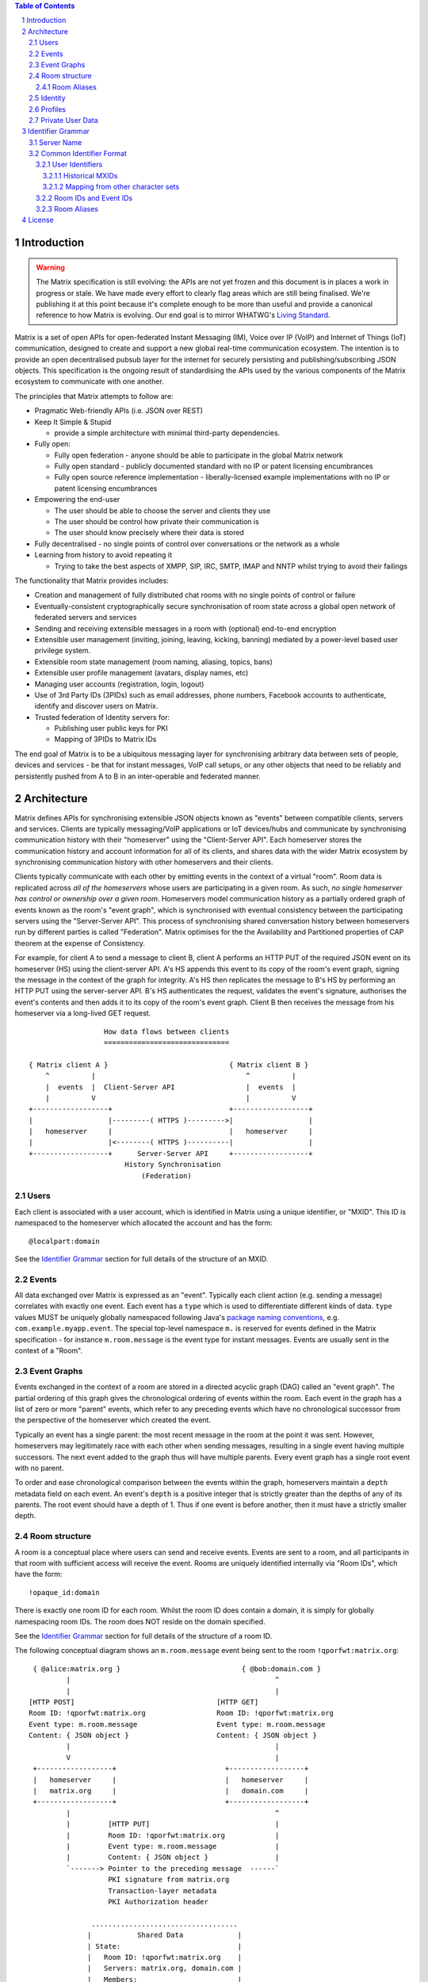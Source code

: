 .. Copyright 2016 OpenMarket Ltd
..
.. Licensed under the Apache License, Version 2.0 (the "License");
.. you may not use this file except in compliance with the License.
.. You may obtain a copy of the License at
..
..     http://www.apache.org/licenses/LICENSE-2.0
..
.. Unless required by applicable law or agreed to in writing, software
.. distributed under the License is distributed on an "AS IS" BASIS,
.. WITHOUT WARRANTIES OR CONDITIONS OF ANY KIND, either express or implied.
.. See the License for the specific language governing permissions and
.. limitations under the License.

.. contents:: Table of Contents
.. sectnum::

.. Note that this file is specifically unversioned because we don't want to
.. have to add Yet Another version number, and the commentary on what specs we
.. have should hopefully not get complex enough that we need to worry about
.. versioning it.

Introduction
------------
.. WARNING::
  The Matrix specification is still evolving: the APIs are not yet frozen
  and this document is in places a work in progress or stale. We have made every
  effort to clearly flag areas which are still being finalised.
  We're publishing it at this point because it's complete enough to be more than
  useful and provide a canonical reference to how Matrix is evolving. Our end
  goal is to mirror WHATWG's `Living Standard
  <http://wiki.whatwg.org/wiki/FAQ#What_does_.22Living_Standard.22_mean.3F>`_.

Matrix is a set of open APIs for open-federated Instant Messaging (IM), Voice
over IP (VoIP) and Internet of Things (IoT) communication, designed to create
and support a new global real-time communication ecosystem. The intention is to
provide an open decentralised pubsub layer for the internet for securely
persisting and publishing/subscribing JSON objects. This specification is the
ongoing result of standardising the APIs used by the various components of the
Matrix ecosystem to communicate with one another.

The principles that Matrix attempts to follow are:

- Pragmatic Web-friendly APIs (i.e. JSON over REST)
- Keep It Simple & Stupid

  + provide a simple architecture with minimal third-party dependencies.

- Fully open:

  + Fully open federation - anyone should be able to participate in the global
    Matrix network
  + Fully open standard - publicly documented standard with no IP or patent
    licensing encumbrances
  + Fully open source reference implementation - liberally-licensed example
    implementations with no IP or patent licensing encumbrances

- Empowering the end-user

  + The user should be able to choose the server and clients they use
  + The user should be control how private their communication is
  + The user should know precisely where their data is stored

- Fully decentralised - no single points of control over conversations or the
  network as a whole
- Learning from history to avoid repeating it

  + Trying to take the best aspects of XMPP, SIP, IRC, SMTP, IMAP and NNTP
    whilst trying to avoid their failings

The functionality that Matrix provides includes:

- Creation and management of fully distributed chat rooms with no
  single points of control or failure
- Eventually-consistent cryptographically secure synchronisation of room
  state across a global open network of federated servers and services
- Sending and receiving extensible messages in a room with (optional)
  end-to-end encryption
- Extensible user management (inviting, joining, leaving, kicking, banning)
  mediated by a power-level based user privilege system.
- Extensible room state management (room naming, aliasing, topics, bans)
- Extensible user profile management (avatars, display names, etc)
- Managing user accounts (registration, login, logout)
- Use of 3rd Party IDs (3PIDs) such as email addresses, phone numbers,
  Facebook accounts to authenticate, identify and discover users on Matrix.
- Trusted federation of Identity servers for:

  + Publishing user public keys for PKI
  + Mapping of 3PIDs to Matrix IDs

The end goal of Matrix is to be a ubiquitous messaging layer for synchronising
arbitrary data between sets of people, devices and services - be that for
instant messages, VoIP call setups, or any other objects that need to be
reliably and persistently pushed from A to B in an inter-operable and federated
manner.

Architecture
------------

Matrix defines APIs for synchronising extensible JSON objects known as
"events" between compatible clients, servers and services. Clients are
typically messaging/VoIP applications or IoT devices/hubs and communicate by
synchronising communication history with their "homeserver" using the
"Client-Server API". Each homeserver stores the communication history and
account information for all of its clients, and shares data with the wider
Matrix ecosystem by synchronising communication history with other homeservers
and their clients.

Clients typically communicate with each other by emitting events in the
context of a virtual "room". Room data is replicated across *all of the
homeservers* whose users are participating in a given room. As such, *no
single homeserver has control or ownership over a given room*. Homeservers
model communication history as a partially ordered graph of events known as
the room's "event graph", which is synchronised with eventual consistency
between the participating servers using the "Server-Server API". This process
of synchronising shared conversation history between homeservers run by
different parties is called "Federation". Matrix optimises for the the
Availability and Partitioned properties of CAP theorem at
the expense of Consistency.

For example, for client A to send a message to client B, client A performs an
HTTP PUT of the required JSON event on its homeserver (HS) using the
client-server API. A's HS appends this event to its copy of the room's event
graph, signing the message in the context of the graph for integrity. A's HS
then replicates the message to B's HS by performing an HTTP PUT using the
server-server API. B's HS authenticates the request, validates the event's
signature, authorises the event's contents and then adds it to its copy of the
room's event graph. Client B then receives the message from his homeserver via
a long-lived GET request.

::

                         How data flows between clients
                         ==============================

       { Matrix client A }                             { Matrix client B }
           ^          |                                    ^          |
           |  events  |  Client-Server API                 |  events  |
           |          V                                    |          V
       +------------------+                            +------------------+
       |                  |---------( HTTPS )--------->|                  |
       |   homeserver     |                            |   homeserver     |
       |                  |<--------( HTTPS )----------|                  |
       +------------------+      Server-Server API     +------------------+
                              History Synchronisation
                                  (Federation)


Users
~~~~~

Each client is associated with a user account, which is identified in Matrix
using a unique identifier, or "MXID". This ID is namespaced to the homeserver
which allocated the account and has the form::

  @localpart:domain

See the `Identifier Grammar`_ section for full details of the structure of
an MXID.

Events
~~~~~~

All data exchanged over Matrix is expressed as an "event". Typically each client
action (e.g. sending a message) correlates with exactly one event. Each event
has a ``type`` which is used to differentiate different kinds of data. ``type``
values MUST be uniquely globally namespaced following Java's `package naming
conventions`_, e.g.
``com.example.myapp.event``. The special top-level namespace ``m.`` is reserved
for events defined in the Matrix specification - for instance ``m.room.message``
is the event type for instant messages. Events are usually sent in the context
of a "Room".

.. _package naming conventions: https://en.wikipedia.org/wiki/Java_package#Package_naming_conventions

Event Graphs
~~~~~~~~~~~~

.. _sect:event-graph:

Events exchanged in the context of a room are stored in a directed acyclic graph
(DAG) called an "event graph". The partial ordering of this graph gives the
chronological ordering of events within the room. Each event in the graph has a
list of zero or more "parent" events, which refer to any preceding events
which have no chronological successor from the perspective of the homeserver
which created the event.

Typically an event has a single parent: the most recent message in the room at
the point it was sent. However, homeservers may legitimately race with each
other when sending messages, resulting in a single event having multiple
successors. The next event added to the graph thus will have multiple parents.
Every event graph has a single root event with no parent.

To order and ease chronological comparison between the events within the graph,
homeservers maintain a ``depth`` metadata field on each event. An event's
``depth`` is a positive integer that is strictly greater than the depths of any
of its parents. The root event should have a depth of 1. Thus if one event is
before another, then it must have a strictly smaller depth.

Room structure
~~~~~~~~~~~~~~

A room is a conceptual place where users can send and receive events. Events are
sent to a room, and all participants in that room with sufficient access will
receive the event. Rooms are uniquely identified internally via "Room IDs",
which have the form::

  !opaque_id:domain

There is exactly one room ID for each room. Whilst the room ID does contain a
domain, it is simply for globally namespacing room IDs. The room does NOT
reside on the domain specified.

See the `Identifier Grammar`_ section for full details of the structure of
a room ID.

The following conceptual diagram shows an
``m.room.message`` event being sent to the room ``!qporfwt:matrix.org``::

       { @alice:matrix.org }                             { @bob:domain.com }
               |                                                 ^
               |                                                 |
      [HTTP POST]                                  [HTTP GET]
      Room ID: !qporfwt:matrix.org                 Room ID: !qporfwt:matrix.org
      Event type: m.room.message                   Event type: m.room.message
      Content: { JSON object }                     Content: { JSON object }
               |                                                 |
               V                                                 |
       +------------------+                          +------------------+
       |   homeserver     |                          |   homeserver     |
       |   matrix.org     |                          |   domain.com     |
       +------------------+                          +------------------+
               |                                                 ^
               |         [HTTP PUT]                              |
               |         Room ID: !qporfwt:matrix.org            |
               |         Event type: m.room.message              |
               |         Content: { JSON object }                |
               `-------> Pointer to the preceding message  ------`
                         PKI signature from matrix.org
                         Transaction-layer metadata
                         PKI Authorization header

                     ...................................
                    |           Shared Data             |
                    | State:                            |
                    |   Room ID: !qporfwt:matrix.org    |
                    |   Servers: matrix.org, domain.com |
                    |   Members:                        |
                    |    - @alice:matrix.org            |
                    |    - @bob:domain.com              |
                    | Messages:                         |
                    |   - @alice:matrix.org             |
                    |     Content: { JSON object }      |
                    |...................................|

Federation maintains *shared data structures* per-room between multiple home
servers. The data is split into ``message events`` and ``state events``.

Message events:
  These describe transient 'once-off' activity in a room such as an
  instant messages, VoIP call setups, file transfers, etc. They generally
  describe communication activity.

State events:
  These describe updates to a given piece of persistent information
  ('state') related to a room, such as the room's name, topic, membership,
  participating servers, etc. State is modelled as a lookup table of key/value
  pairs per room, with each key being a tuple of ``state_key`` and ``event type``.
  Each state event updates the value of a given key.

The state of the room at a given point is calculated by considering all events
preceding and including a given event in the graph. Where events describe the
same state, a merge conflict algorithm is applied. The state resolution
algorithm is transitive and does not depend on server state, as it must
consistently select the same event irrespective of the server or the order the
events were received in. Events are signed by the originating server (the
signature includes the parent relations, type, depth and payload hash) and are
pushed over federation to the participating servers in a room, currently using
full mesh topology. Servers may also request backfill of events over federation
from the other servers participating in a room.


Room Aliases
++++++++++++

Each room can also have multiple "Room Aliases", which look like::

  #room_alias:domain

See the `Identifier Grammar`_ section for full details of the structure of
a room alias.

A room alias "points" to a room ID and is the human-readable label by which
rooms are publicised and discovered.  The room ID the alias is pointing to can
be obtained by visiting the domain specified. Note that the mapping from a room
alias to a room ID is not fixed, and may change over time to point to a
different room ID. For this reason, Clients SHOULD resolve the room alias to a
room ID once and then use that ID on subsequent requests.

When resolving a room alias the server will also respond with a list of servers
that are in the room that can be used to join via.

::

        HTTP GET
   #matrix:domain.com      !aaabaa:matrix.org
           |                    ^
           |                    |
    _______V____________________|____
   |          domain.com            |
   | Mappings:                      |
   | #matrix >> !aaabaa:matrix.org  |
   | #golf   >> !wfeiofh:sport.com  |
   | #bike   >> !4rguxf:matrix.org  |
   |________________________________|

Identity
~~~~~~~~

Users in Matrix are identified via their matrix user ID (MXID). However,
existing 3rd party ID namespaces can also be used in order to identify Matrix
users. A Matrix "Identity" describes both the user ID and any other existing IDs
from third party namespaces *linked* to their account.
Matrix users can *link* third-party IDs (3PIDs) such as email addresses, social
network accounts and phone numbers to their user ID. Linking 3PIDs creates a
mapping from a 3PID to a user ID. This mapping can then be used by Matrix
users in order to discover the MXIDs of their contacts.
In order to ensure that the mapping from 3PID to user ID is genuine, a globally
federated cluster of trusted "Identity Servers" (IS) are used to verify the 3PID
and persist and replicate the mappings.

Usage of an IS is not required in order for a client application to be part of
the Matrix ecosystem. However, without one clients will not be able to look up
user IDs using 3PIDs.


Profiles
~~~~~~~~

Users may publish arbitrary key/value data associated with their account - such
as a human readable display name, a profile photo URL, contact information
(email address, phone numbers, website URLs etc).

.. TODO
  Actually specify the different types of data - e.g. what format are display
  names allowed to be?

Private User Data
~~~~~~~~~~~~~~~~~

Users may also store arbitrary private key/value data in their account - such as
client preferences, or server configuration settings which lack any other
dedicated API.  The API is symmetrical to managing Profile data.

.. TODO
  Would it really be overengineered to use the same API for both profile &
  private user data, but with different ACLs?


Identifier Grammar
------------------

Server Name
~~~~~~~~~~~

A homeserver is uniquely identified by its server name. This value is used in a
number of identifiers, as described below.

The server name represents the address at which the homeserver in question can
be reached by other homeservers. The complete grammar is::

    server_name = dns_name [ ":" port]
    dns_name = host
    port = *DIGIT

where ``host`` is as defined by `RFC3986, section 3.2.2
<https://tools.ietf.org/html/rfc3986#section-3.2.2>`_.

.. NOTE::

  The RFC3986 specification of a "host", allows IPv4 literals (``1.2.3.4``), and
  IPv6 literals (``[1234:5678::abcd]``), as well as registered domain
  names. Similarly, all of these formats are valid in Matrix server names and
  identifiers.


Common Identifier Format
~~~~~~~~~~~~~~~~~~~~~~~~

The Matrix protocol uses a common format to assign unique identifiers to a
number of entities, including users, events and rooms. Each identifier takes
the form::

  &localpart:domain

where ``&`` represents a 'sigil' character; ``domain`` is the server name of
the homeserver which allocated the identifier, and ``localpart`` is an
identifier allocated by that homeserver.

The sigil characters are as follows:

* ``@``: User ID (MXID)
* ``!``: Room ID
* ``$``: Event ID
* ``#``: Room alias

In some cases (such as Room IDs and Event IDs), the ``domain`` is present only
for namespacing, to avoid clashes of identifiers between different
homeservers. In other cases (User IDs and Room aliases), it defines the
authoritative homeserver for contacting the user or room in question.

The precise grammar defining the allowable format of an identifier depends on
the type of identifier.

User Identifiers
++++++++++++++++

Users within Matrix are uniquely identified by their MXID. The MXID is
namespaced to the homeserver which allocated the account and has the form::

  @localpart:domain

The ``localpart`` of an MXID is an opaque identifier for that user. It MUST NOT
be empty, and MUST contain only the characters ``a-z``, ``0-9``, ``.``, ``_``,
``=``, and ``-``.

The ``domain`` of an MXID is the server name of the homeserver which allocated
the account.

The length of an MXID, including the ``@`` sigil and the domain, MUST NOT
exceed 255 characters.

The complete grammar for a legal MXID is::

  mxid = "@" mxid_localpart ":" server_name
  mxid_localpart = 1*mxid_char
  mxid_char = DIGIT
                / %x61-7A                   ; a-z
                / "-" / "." / "=" / "_"

.. admonition:: Rationale

  A number of factors were considered when defining the allowable characters
  for an MXID.

  Firstly, we chose to exclude characters outside the basic US-ASCII character
  set. MXIDs are primarily intended for use as an identifier at the protocol
  level, and their use as a human-readable handle is of secondary
  benefit. Furthermore, they are useful as a last-resort differentiator between
  users with similar display names. Allowing the full unicode character set
  would make very difficult for a human to distinguish two similar MXIDs. The
  limited character set used has the advantage that even a user unfamiliar with
  the Latin alphabet should be able to distinguish similar MXIDs manually, if
  somewhat laboriously.

  We chose to disallow upper-case characters because we do not consider it
  valid to have two MXIDs which differ only in case: indeed it should be
  possible to reach ``@user:matrix.org`` as ``@USER:matrix.org``. However,
  MXIDs are necessarily used in a number of situations which are inherently
  case-sensitive (notably in the ``state_key`` of ``m.room.member``
  events). Forbidding upper-case characters (and requiring homeservers to
  downcase usernames when creating MXIDs for new users) is a relatively simple
  way to ensure that ``@USER:matrix.org`` cannot refer to a different user to
  ``@user:matrix.org``.

  Finally, we decided to restrict the allowable punctuation to a very basic set
  to ensure that the identifier can be used as-is in as wide a number of
  situations as possible, without requiring escaping. For instance, allowing
  "%" or "/" would make it harder to use an MXID in a URI. "*" is used as a
  wildcard in some APIs (notably the filter API), so it also cannot be a legal
  MXID character.

  The length restriction is derived from the limit on the length of the
  ``sender`` key on events; since the MXID appears in every event sent by the
  user, it is limited to ensure that the MXID does not dominate over the actual
  content of the events.

Historical MXIDs
<<<<<<<<<<<<<<<<

Older versions of this specification were more tolerant of the characters
permitted in MXID localparts. There are currently active users whose MXIDs do
not conform to the permitted character set, and a number of rooms whose history
includes events with a ``sender`` which does not conform. In order to handle
these rooms successfully, clients and servers MUST accept MXIDs with localparts
from the expanded character set::

  extended_mxid_char = %x21-7E

Mapping from other character sets
<<<<<<<<<<<<<<<<<<<<<<<<<<<<<<<<<

In certain circumstances it will be desirable to map from a wider character set
onto the limited character set allowed in an MXID localpart. Examples include a
homeserver creating an MXID for a new user based on their chosen login ID, or a
bridge mapping user ids from another protocol.

Implmentations are free to do this mapping however they choose. Since the MXID
is opaque except to the implementation which created it, the only requirement
is that the implemention can perform the mapping consistently. However, we
suggest the following algorithm:

1. Encode character strings as UTF-8.

2. Convert the bytes ``A-Z`` to lower-case.

   * In the case where a bridge must be able to distinguish two different users
     with ids which differ only by case, escape upper-case characters by
     prefixing with ``_`` before downcasing. For example, ``A`` becomes
     ``_a``. Escape a real ``_`` with a second ``_``.

3. Encode any remaining bytes outside the allowed character set, as well
   as ``=``, as their  hexadecimal value, prefixed with ``=``. For
   example, ``#`` becomes ``=23``; ``á`` becomes ``=c3=a1``.

.. admonition:: Rationale

  The suggested mapping is an attempt to preserve human-readability of simple
  ASCII identifiers (unlike, for example, base-32), whilst still allowing
  representation of *any* character (unlike punycode, which provides no way to
  encode ASCII punctuation).


Room IDs and Event IDs
++++++++++++++++++++++

A room has exactly one room ID. A room ID has the format::

  !opaque_id:domain

An event thas exactly one event ID. An event ID has the format::

  $opaque_id:domain

The ``domain`` of a room/event ID is the server name of the homeserver which created
the room/event. Note that the domain is used only for namespacing - there is no
implication that the room or event in question is still available at the
corresponding homeserver.

Event IDs and Room IDs are case-sensitive. They are not mant to be human readable.

.. TODO-spec
  What is the grammar for the opaque part? https://matrix.org/jira/browse/SPEC-389

Room Aliases
++++++++++++

A room may have zero or more aliases. A room alias has the format::

      #room_alias:domain

The ``domain`` of a room alias is the server of the homeserver which created
the alias. Other servers may contact this homeserver to look up the alias.

Room aliases MUST NOT exceed 255 bytes (including the ``#`` sigil and the domain).

.. TODO-spec
  - Need to specify precise grammar for Room Aliases. https://matrix.org/jira/browse/SPEC-391


License
-------

The Matrix specification is licensed under the `Apache License, Version 2.0
<http://www.apache.org/licenses/LICENSE-2.0>`_.
